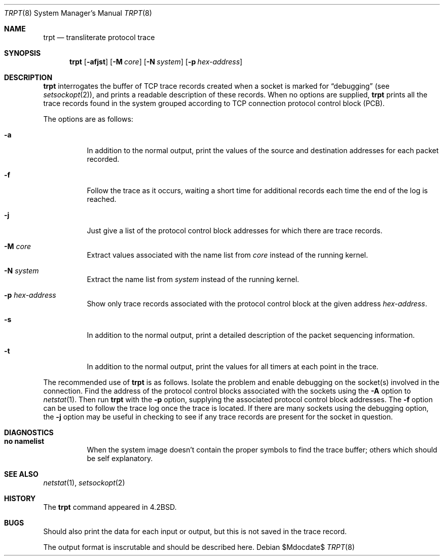 .\"	$OpenBSD: src/usr.sbin/trpt/trpt.8,v 1.16 2007/05/31 19:20:30 jmc Exp $
.\"
.\" Copyright (c) 1983, 1991, 1993
.\"	The Regents of the University of California.  All rights reserved.
.\"
.\" Redistribution and use in source and binary forms, with or without
.\" modification, are permitted provided that the following conditions
.\" are met:
.\" 1. Redistributions of source code must retain the above copyright
.\"    notice, this list of conditions and the following disclaimer.
.\" 2. Redistributions in binary form must reproduce the above copyright
.\"    notice, this list of conditions and the following disclaimer in the
.\"    documentation and/or other materials provided with the distribution.
.\" 3. Neither the name of the University nor the names of its contributors
.\"    may be used to endorse or promote products derived from this software
.\"    without specific prior written permission.
.\"
.\" THIS SOFTWARE IS PROVIDED BY THE REGENTS AND CONTRIBUTORS ``AS IS'' AND
.\" ANY EXPRESS OR IMPLIED WARRANTIES, INCLUDING, BUT NOT LIMITED TO, THE
.\" IMPLIED WARRANTIES OF MERCHANTABILITY AND FITNESS FOR A PARTICULAR PURPOSE
.\" ARE DISCLAIMED.  IN NO EVENT SHALL THE REGENTS OR CONTRIBUTORS BE LIABLE
.\" FOR ANY DIRECT, INDIRECT, INCIDENTAL, SPECIAL, EXEMPLARY, OR CONSEQUENTIAL
.\" DAMAGES (INCLUDING, BUT NOT LIMITED TO, PROCUREMENT OF SUBSTITUTE GOODS
.\" OR SERVICES; LOSS OF USE, DATA, OR PROFITS; OR BUSINESS INTERRUPTION)
.\" HOWEVER CAUSED AND ON ANY THEORY OF LIABILITY, WHETHER IN CONTRACT, STRICT
.\" LIABILITY, OR TORT (INCLUDING NEGLIGENCE OR OTHERWISE) ARISING IN ANY WAY
.\" OUT OF THE USE OF THIS SOFTWARE, EVEN IF ADVISED OF THE POSSIBILITY OF
.\" SUCH DAMAGE.
.\"
.\"     @(#)trpt.8	8.2 (Berkeley) 12/11/93
.\"
.Dd $Mdocdate$
.Dt TRPT 8
.Os
.Sh NAME
.Nm trpt
.Nd transliterate protocol trace
.Sh SYNOPSIS
.Nm trpt
.Op Fl afjst
.Op Fl M Ar core
.Op Fl N Ar system
.Op Fl p Ar hex-address
.Sh DESCRIPTION
.Nm
interrogates the buffer of
.Tn TCP
trace records created
when a socket is marked for
.Dq debugging
(see
.Xr setsockopt 2 ) ,
and prints a readable description of these records.
When no options are supplied,
.Nm
prints all the trace records found in the system
grouped according to
.Tn TCP
connection protocol control
block
.Pq Tn PCB .
.Pp
The options are as follows:
.Bl -tag -width Ds
.It Fl a
In addition to the normal output,
print the values of the source and destination
addresses for each packet recorded.
.It Fl f
Follow the trace as it occurs, waiting a short time for additional records
each time the end of the log is reached.
.It Fl j
Just give a list of the protocol control block
addresses for which there are trace records.
.It Fl M Ar core
Extract values associated with the name list from
.Pa core
instead of the running kernel.
.It Fl N Ar system
Extract the name list from
.Pa system
instead of the running kernel.
.It Fl p Ar hex-address
Show only trace records associated with the protocol
control block at the given address
.Ar hex-address .
.It Fl s
In addition to the normal output,
print a detailed description of the packet
sequencing information.
.It Fl t
In addition to the normal output,
print the values for all timers at each
point in the trace.
.El
.Pp
The recommended use of
.Nm
is as follows.
Isolate the problem and enable debugging on the
socket(s) involved in the connection.
Find the address of the protocol control blocks
associated with the sockets using the
.Fl A
option to
.Xr netstat 1 .
Then run
.Nm
with the
.Fl p
option, supplying the associated
protocol control block addresses.
The
.Fl f
option can be used to follow the trace log once the trace is located.
If there are
many sockets using the debugging option, the
.Fl j
option may be useful in checking to see if
any trace records are present for the socket in
question.
.Sh DIAGNOSTICS
.Bl -tag -width Ds
.It Sy no namelist
When the system image doesn't
contain the proper symbols to find the trace buffer;
others which should be self explanatory.
.El
.Sh SEE ALSO
.Xr netstat 1 ,
.Xr setsockopt 2
.Sh HISTORY
The
.Nm
command appeared in
.Bx 4.2 .
.Sh BUGS
Should also print the data for each input or output,
but this is not saved in the trace record.
.Pp
The output format is inscrutable and should be described
here.
